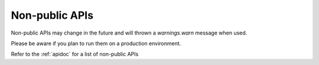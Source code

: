 Non-public APIs
===============

Non-public APIs may change in the future and will thrown a `warnings.warn` message when used.

Please be aware if you plan to run them on a production environment.

Refer to the :ref:`apidoc` for a list of non-public APIs
